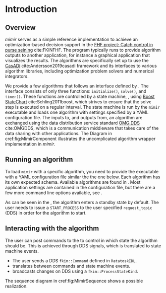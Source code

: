 #+LaTeX_HEADER: \renewcommand{\eqref}[1]{Eq. (\ref{#1})}
#+LaTeX_HEADER: \usepackage{siunitx}
* Introduction

** Overview
   :PROPERTIES:
   :CUSTOM_ID: sec:overview
   :END:

   /mimir/ serves as a simple reference implementation to achieve an optimization-based
   decision support in the [[https://www.fhf.no/prosjekter/prosjektbasen/901350/][FHF project: Catch control in purse seining]] cite:FKINFHF. The
   program typically runs to provide algorithm outputs to another application, for
   instance a graphical application that visualizes the results. The algorithms are
   specifically set up to use the [[https://web.casadi.org][CasADi]] cite:Andersson2019casadi framework and its
   interfaces to various algorithm libraries, including optimization problem solvers and
   numerical integrators.

   We provide a few algorithms that follows an interface defined by
   @@rst::cpp:class:`mimir::IAlgorithm`@@. The interface consists of only three functions:
   =initialize()=, =solve()=, and =timer()=. These functions are controlled by a state
   machine, @@rst::cpp:class:`mimir::StateMachine`@@, using [[https://www.boost.org/][Boost StateChart]]
   cite:Schling2011boost, which strives to ensure that the solve step is executed on a
   regular interval. The state machine is run by the =mimir= executable and loads one
   algorithm with settings specified by a YAML configuration file. The inputs to, and
   outputs from, an algorithm are exchanged using the data distribution service standard
   [[https://www.omg.org/spec/DDS/About-DDS/][OMG DDS]] cite:OMGDDS, which is a communication middleware that takes care of the data
   sharing with other applications. The Diagram in cref:fig:MimirComponent illustrates the
   uncomplicated algorithm wrapper implementation in /mimir/.

   #+BEGIN_SRC plantuml :exports results :file ../static/container.svg
      !include ../static/style.puml
      !include <C4/C4_Dynamic.puml>
      !include <office/Users/user.puml>
      'LAYOUT_WITH_LEGEND()

      title [Component diagram]  Mimir

      Person(user, "Mimir user", "Application user")

      Container_Boundary(pp, "Mimir application") {
        Component(mimir, "Algorithm executor", "Component: mimir::StateMachine", "Solves an instance of mimir::IAlgorithm")
      }

      System_Ext(dds, "DDS program(s)", "Applications using DDS communication")

      Rel(user, pp, "Provides config file [YAML]")
      Rel(mimir, dds, "Sends and receives data [DDS]")


    #+END_SRC

   #+CAPTION: Component diagram for Mimir.
   #+name: fig:MimirComponent
   #+ATTR_RST: :align center  :scale 60
   #+RESULTS:
   [[file:../static/container.svg]]

** Running an algorithm

   To load =mimir= with a specific algorithm, you need to provide the executable with a
   YAML configuration file similar the the one below. Each algorithm has its own expected
   schema. Available algorithms are found in @@rst::ref:`namespace_mimir__algorithm`@@.
   Most application settings are contained in the configuration file, but there are a few
   more command line options available, see @@rst::ref:`Manpage <rst/usage:OPTIONS>`@@.

   #+INCLUDE: "usage.org::*YAML config file"



   #+begin_src plantuml :exports results :file ../static/yaml.svg
     @startyaml
     <style>
     yamlDiagram {
       node {
         BackGroundColor transparent
         LineColor black
       }
       arrow {
         LineColor black
       }
     }
     </style>
     dds:
       domain: 0
     algorithm:
       name: PursePlanner
       command:
         request_topic: fkin_cmd
         reply_topic: fkin_cmd_resp
         recipient: PursePlanner
       notifier:
         notify_topic: fkin_state_notification
         identifier: PursePlanner
       PursePlanner:
         algorithm-specific: data
      @endyaml
   #+end_src

   #+caption: YAML config visualization.
   #+name: fig:yaml
   #+ATTR_RST: :align center :scale 100
   #+RESULTS:
   [[file:../static/yaml.svg]]




   #+begin_note
     As can be seen in the @@rst::cpp:class:`mimir::StateMachine`@@, the algorithm enters
     a standby state by default. The user needs to issue a =START_PROCESS= to
     the user specified =request_topic= (DDS) in order for the algorithm to start.
   #+end_note

** Interacting with the algorithm

   The user can post commands to the @@rst::cpp:class:`mimir::StateMachine`@@ to control
   in which state the algorithm should be. This is achieved through DDS signals, which is
   translated to state machine events.
   + The user sends a DDS =fkin::Command= defined in =RatatoskIDL=.
   + @@rst::cpp:class:`mimir::control::CommandResponder`@@ translates between commands and
     state machine events.
   + @@rst::cpp:class:`mimir::control::StateNotifier`@@ broadcasts changes on DDS
     using a =fkin::ProcessStateKind=.

   The sequence diagram in cref:fig:MimirSequence shows a possible realization.

   #+BEGIN_SRC plantuml :exports results :file ../static/sequence.svg
     !include ../static/style.puml
     actor User as U
     participant CommandResponder as CR
     participant StateMachine as SM
     participant StateNotifier as SN
     activate SM
     U -> CR : START_PROCESS
     CR -> SM : EvStart
     SM -> SN : INITIALIZING
     SM -> SM : EvReady
     SM -> SN : RUNNING
     U -> CR : TERMINATE_PROCESS
     CR -> SM : EvKill
     SM -> SN : DEAD
     destroy SM
   #+END_SRC

   #+CAPTION: A sequence diagram for a simple start-then-stop of Mimir.
   #+name: fig:MimirSequence
   #+ATTR_RST: :align center :scale 70
   #+RESULTS:
   [[file:../static/sequence.svg]]
